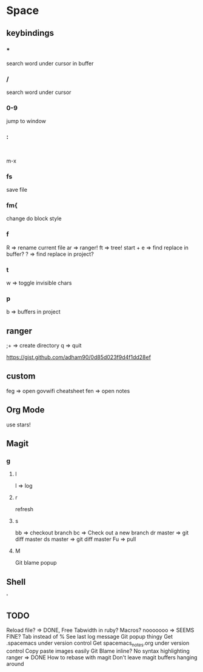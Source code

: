 * Space
** keybindings
*** *
search word under cursor in buffer
*** /
search word under cursor
*** 0-9
jump to window
*** :
:
m-x
*** fs
save file
*** fm{
    change do block style
*** f
    R => rename current file
    ar => ranger!
    ft => tree!
    start + e => find replace in buffer?
    ? => find replace in project?
*** t
w => toggle invisible chars

*** p
b => buffers in project
** ranger
;+ => create directory
q  => quit

https://gist.github.com/adham90/0d85d023f9d4f1dd28ef

** custom
feg => open govwifi cheatsheet
fen => open notes
** Org Mode
use stars!
** Magit
*** g
**** l
     l => log
**** r
    refresh
**** s
     bb => checkout branch
     bc => Check out a new branch
     dr master => git diff master
     ds master => git diff master
     Fu => pull
**** M
     Git blame popup
** Shell
   '
** TODO
   Reload file? => DONE, Free
   Tabwidth in ruby?
   Macros? nooooooo => SEEMS FINE?
   Tab instead of %
   See last log message
   Git popup thingy
   Get .spacemacs under version control
   Get spacemacs_notes.org under version control
   Copy paste images easily
   Git Blame inline?
   No syntax highlighting ranger => DONE
   How to rebase with magit
   Don't leave magit buffers hanging around
